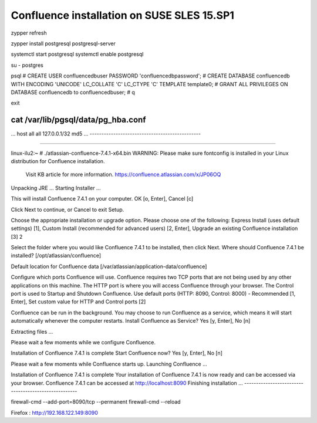 Confluence installation on SUSE SLES 15.SP1
'''''''''''''''''''''''''''''''''''''''''''

zypper refresh

zypper install postgresql postgresql-server

systemctl start postgresql
systemctl enable postgresql

su - postgres

psql
# CREATE USER confluencedbuser PASSWORD 'confluencedbpassword';
# CREATE DATABASE confluencedb WITH ENCODING 'UNICODE' LC_COLLATE 'C' LC_CTYPE 'C' TEMPLATE template0;
# GRANT ALL PRIVILEGES ON DATABASE confluencedb to confluencedbuser;
# \q

exit

cat /var/lib/pgsql/data/pg_hba.conf
-----------------------------------------------
...
host    all             all             127.0.0.1/32            md5
...
-----------------------------------------------



-----------------------------------------------

linux-ilu2:~ # ./atlassian-confluence-7.4.1-x64.bin
WARNING: Please make sure fontconfig is installed in your Linux distribution for Confluence installation.
            Visit KB article for more information. https://confluence.atlassian.com/x/JP06OQ
Unpacking JRE ...
Starting Installer ...

This will install Confluence 7.4.1 on your computer.
OK [o, Enter], Cancel [c]

Click Next to continue, or Cancel to exit Setup.

Choose the appropriate installation or upgrade option.
Please choose one of the following:
Express Install (uses default settings) [1],
Custom Install (recommended for advanced users) [2, Enter],
Upgrade an existing Confluence installation [3]
2

Select the folder where you would like Confluence 7.4.1 to be installed,
then click Next.
Where should Confluence 7.4.1 be installed?
[/opt/atlassian/confluence]


Default location for Confluence data
[/var/atlassian/application-data/confluence]


Configure which ports Confluence will use.
Confluence requires two TCP ports that are not being used by any other
applications on this machine. The HTTP port is where you will access
Confluence through your browser. The Control port is used to Startup and
Shutdown Confluence.
Use default ports (HTTP: 8090, Control: 8000) - Recommended [1, Enter], Set custom value for HTTP and Control ports [2]


Confluence can be run in the background.
You may choose to run Confluence as a service, which means it will start
automatically whenever the computer restarts.
Install Confluence as Service?
Yes [y, Enter], No [n]


Extracting files ...


Please wait a few moments while we configure Confluence.

Installation of Confluence 7.4.1 is complete
Start Confluence now?
Yes [y, Enter], No [n]


Please wait a few moments while Confluence starts up.
Launching Confluence ...

Installation of Confluence 7.4.1 is complete
Your installation of Confluence 7.4.1 is now ready and can be accessed via
your browser.
Confluence 7.4.1 can be accessed at http://localhost:8090
Finishing installation ...
-----------------------------------------------------

firewall-cmd --add-port=8090/tcp --permanent
firewall-cmd --reload


Firefox : http://192.168.122.149:8090




